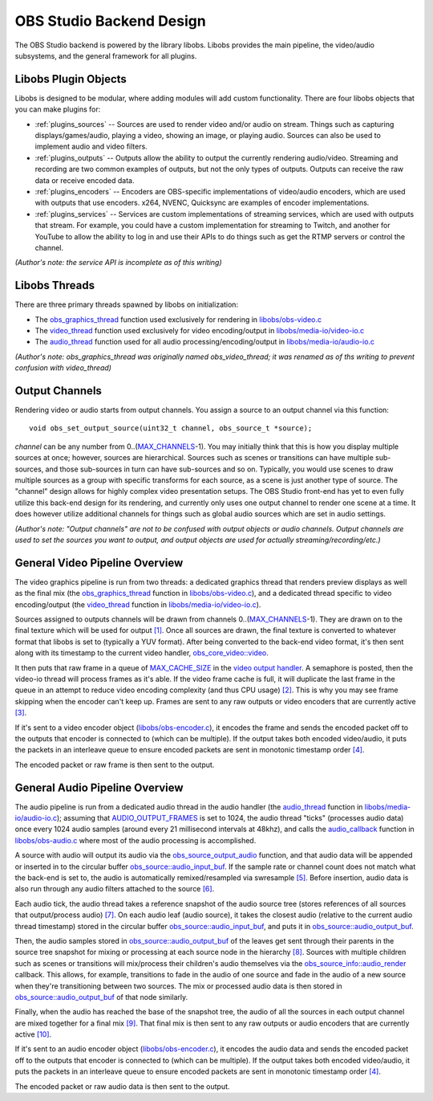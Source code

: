 OBS Studio Backend Design
=========================
The OBS Studio backend is powered by the library libobs.  Libobs
provides the main pipeline, the video/audio subsystems, and the general
framework for all plugins.

Libobs Plugin Objects
---------------------
Libobs is designed to be modular, where adding modules will add custom
functionality.  There are four libobs objects that you can make plugins
for:

- :ref:`plugins_sources` -- Sources are used to render video and/or
  audio on stream.  Things such as capturing displays/games/audio,
  playing a video, showing an image, or playing audio.  Sources can also
  be used to implement audio and video filters.

- :ref:`plugins_outputs` -- Outputs allow the ability to output the
  currently rendering audio/video.  Streaming and recording are two
  common examples of outputs, but not the only types of outputs.
  Outputs can receive the raw data or receive encoded data.

- :ref:`plugins_encoders` -- Encoders are OBS-specific implementations
  of video/audio encoders, which are used with outputs that use
  encoders.  x264, NVENC, Quicksync are examples of encoder
  implementations.

- :ref:`plugins_services` -- Services are custom implementations of
  streaming services, which are used with outputs that stream.  For
  example, you could have a custom implementation for streaming to
  Twitch, and another for YouTube to allow the ability to log in and use
  their APIs to do things such as get the RTMP servers or control the
  channel.
  
*(Author's note: the service API is incomplete as of this writing)*

Libobs Threads
--------------
There are three primary threads spawned by libobs on initialization:

- The obs_graphics_thread_ function used exclusively for rendering in
  `libobs/obs-video.c`_

- The video_thread_ function used exclusively for video encoding/output
  in `libobs/media-io/video-io.c`_

- The audio_thread_ function used for all audio
  processing/encoding/output in `libobs/media-io/audio-io.c`_

*(Author's note: obs_graphics_thread was originally named
obs_video_thread; it was renamed as of ths writing to prevent confusion
with video_thread)*

Output Channels
---------------
Rendering video or audio starts from output channels.  You assign a
source to an output channel via this function::

  void obs_set_output_source(uint32_t channel, obs_source_t *source);

*channel* can be any number from 0..(MAX_CHANNELS_-1).
You may initially think that this is how you display multiple sources at
once; however, sources are hierarchical.  Sources such as scenes or
transitions can have multiple sub-sources, and those sub-sources in turn
can have sub-sources and so on.  Typically, you would use scenes to draw
multiple sources as a group with specific transforms for each source, as
a scene is just another type of source.  The "channel" design allows for
highly complex video presentation setups.  The OBS Studio front-end has
yet to even fully utilize this back-end design for its rendering, and
currently only uses one output channel to render one scene at a time.
It does however utilize additional channels for things such as global
audio sources which are set in audio settings.

*(Author's note: "Output channels" are not to be confused with output
objects or audio channels.  Output channels are used to set the sources
you want to output, and output objects are used for actually
streaming/recording/etc.)*

General Video Pipeline Overview
-------------------------------
The video graphics pipeline is run from two threads: a dedicated
graphics thread that renders preview displays as well as the final mix
(the obs_graphics_thread_ function in `libobs/obs-video.c`_), and a
dedicated thread specific to video encoding/output (the video_thread_
function in `libobs/media-io/video-io.c`_).

Sources assigned to outputs channels will be drawn from channels
0..(MAX_CHANNELS_-1).  They are drawn on to the final texture which will
be used for output `[1]`_.  Once all sources are drawn, the final
texture is converted to whatever format that libobs is set to (typically
a YUV format).  After being converted to the back-end video format, it's
then sent along with its timestamp to the current video handler,
`obs_core_video::video`_.

It then puts that raw frame in a queue of MAX_CACHE_SIZE_ in the `video
output handler`_.  A semaphore is posted, then the video-io thread will
process frames as it's able.  If the video frame cache is full, it will
duplicate the last frame in the queue in an attempt to reduce video
encoding complexity (and thus CPU usage) `[2]`_.  This is why you may
see frame skipping when the encoder can't keep up.  Frames are sent to
any raw outputs or video encoders that are currently active `[3]`_.

If it's sent to a video encoder object (`libobs/obs-encoder.c`_), it
encodes the frame and sends the encoded packet off to the outputs that
encoder is connected to (which can be multiple).  If the output takes
both encoded video/audio, it puts the packets in an interleave queue to
ensure encoded packets are sent in monotonic timestamp order `[4]`_.

The encoded packet or raw frame is then sent to the output.

General Audio Pipeline Overview
-------------------------------
The audio pipeline is run from a dedicated audio thread in the audio
handler (the `audio_thread`_ function in `libobs/media-io/audio-io.c`_);
assuming that AUDIO_OUTPUT_FRAMES_ is set to 1024, the audio thread
"ticks" (processes audio data) once every 1024 audio samples (around
every 21 millisecond intervals at 48khz), and calls the audio_callback_
function in `libobs/obs-audio.c`_ where most of the audio processing is
accomplished.

A source with audio will output its audio via the
obs_source_output_audio_ function, and that audio data will be appended
or inserted in to the circular buffer `obs_source::audio_input_buf`_.
If the sample rate or channel count does not match what the back-end is
set to, the audio is automatically remixed/resampled via swresample
`[5]`_.  Before insertion, audio data is also run through any audio
filters attached to the source `[6]`_.

Each audio tick, the audio thread takes a reference snapshot of the
audio source tree (stores references of all sources that output/process
audio) `[7]`_.  On each audio leaf (audio source), it takes the closest
audio (relative to the current audio thread timestamp) stored in the
circular buffer `obs_source::audio_input_buf`_, and puts it in
`obs_source::audio_output_buf`_.

Then, the audio samples stored in `obs_source::audio_output_buf`_ of the
leaves get sent through their parents in the source tree snapshot for
mixing or processing at each source node in the hierarchy `[8]`_.
Sources with multiple children such as scenes or transitions will
mix/process their children's audio themselves via the
`obs_source_info::audio_render`_ callback.  This allows, for example,
transitions to fade in the audio of one source and fade in the audio of
a new source when they're transitioning between two sources.  The mix or
processed audio data is then stored in `obs_source::audio_output_buf`_
of that node similarly.

Finally, when the audio has reached the base of the snapshot tree, the
audio of all the sources in each output channel are mixed together for a
final mix `[9]`_.  That final mix is then sent to any raw outputs or
audio encoders that are currently active `[10]`_.

If it's sent to an audio encoder object (`libobs/obs-encoder.c`_), it
encodes the audio data and sends the encoded packet off to the outputs
that encoder is connected to (which can be multiple).  If the output
takes both encoded video/audio, it puts the packets in an interleave
queue to ensure encoded packets are sent in monotonic timestamp order
`[4]`_.

The encoded packet or raw audio data is then sent to the output.

.. _obs_graphics_thread: https://github.com/jp9000/obs-studio/blob/2c58185af3c85f4e594a4c067c9dfe5fa4b5b0a9/libobs/obs-video.c#L588-L651
.. _libobs/obs-audio.c: https://github.com/jp9000/obs-studio/blob/master/libobs/obs-audio.c
.. _libobs/obs-video.c: https://github.com/jp9000/obs-studio/blob/master/libobs/obs-video.c
.. _video_thread: https://github.com/jp9000/obs-studio/blob/2c58185af3c85f4e594a4c067c9dfe5fa4b5b0a9/libobs/media-io/video-io.c#L169-L195
.. _libobs/media-io/video-io.c: https://github.com/jp9000/obs-studio/blob/master/libobs/media-io/video-io.c
.. _video output handler: https://github.com/jp9000/obs-studio/blob/master/libobs/media-io/video-io.c
.. _audio_thread: https://github.com/jp9000/obs-studio/blob/2c58185af3c85f4e594a4c067c9dfe5fa4b5b0a9/libobs/media-io/audio-io.c#L241-L282
.. _libobs/media-io/audio-io.c: https://github.com/jp9000/obs-studio/blob/master/libobs/media-io/audio-io.c
.. _MAX_CHANNELS: https://github.com/jp9000/obs-studio/blob/2c58185af3c85f4e594a4c067c9dfe5fa4b5b0a9/libobs/obs-defs.h#L20-L21
.. _[1]: https://github.com/jp9000/obs-studio/blob/2c58185af3c85f4e594a4c067c9dfe5fa4b5b0a9/libobs/obs-video.c#L99-L129
.. _obs_core_video::video: https://github.com/jp9000/obs-studio/blob/2c58185af3c85f4e594a4c067c9dfe5fa4b5b0a9/libobs/obs-internal.h#L250
.. _MAX_CACHE_SIZE: https://github.com/jp9000/obs-studio/blob/2c58185af3c85f4e594a4c067c9dfe5fa4b5b0a9/libobs/media-io/video-io.c#L34
.. _[2]: https://github.com/jp9000/obs-studio/blob/2c58185af3c85f4e594a4c067c9dfe5fa4b5b0a9/libobs/media-io/video-io.c#L431-L434
.. _[3]: https://github.com/jp9000/obs-studio/blob/2c58185af3c85f4e594a4c067c9dfe5fa4b5b0a9/libobs/media-io/video-io.c#L115-L167
.. _libobs/obs-encoder.c: https://github.com/jp9000/obs-studio/blob/master/libobs/obs-encoder.c
.. _[4]: https://github.com/jp9000/obs-studio/blob/2c58185af3c85f4e594a4c067c9dfe5fa4b5b0a9/libobs/obs-output.c#L1382-L1439
.. _AUDIO_OUTPUT_FRAMES: https://github.com/jp9000/obs-studio/blob/2c58185af3c85f4e594a4c067c9dfe5fa4b5b0a9/libobs/media-io/audio-io.h#L30
.. _audio_callback: https://github.com/jp9000/obs-studio/blob/2c58185af3c85f4e594a4c067c9dfe5fa4b5b0a9/libobs/obs-audio.c#L367-L485
.. _obs_source_output_audio: https://github.com/jp9000/obs-studio/blob/2c58185af3c85f4e594a4c067c9dfe5fa4b5b0a9/libobs/obs-source.c#L2578-L2608
.. _obs_source::audio_input_buf: https://github.com/jp9000/obs-studio/blob/2c58185af3c85f4e594a4c067c9dfe5fa4b5b0a9/libobs/obs-source.c#L1280-L1283
.. _[5]: https://github.com/jp9000/obs-studio/blob/2c58185af3c85f4e594a4c067c9dfe5fa4b5b0a9/libobs/obs-source.c#L2561-L2563
.. _[6]: https://github.com/jp9000/obs-studio/blob/2c58185af3c85f4e594a4c067c9dfe5fa4b5b0a9/libobs/obs-source.c#L2591
.. _[7]: https://github.com/jp9000/obs-studio/blob/2c58185af3c85f4e594a4c067c9dfe5fa4b5b0a9/libobs/obs-audio.c#L393-L415
.. _obs_source::audio_output_buf: https://github.com/jp9000/obs-studio/blob/2c58185af3c85f4e594a4c067c9dfe5fa4b5b0a9/libobs/obs-internal.h#L580
.. _[8]: https://github.com/jp9000/obs-studio/blob/2c58185af3c85f4e594a4c067c9dfe5fa4b5b0a9/libobs/obs-audio.c#L417-L423
.. _obs_source_info::audio_render: https://github.com/jp9000/obs-studio/blob/2c58185af3c85f4e594a4c067c9dfe5fa4b5b0a9/libobs/obs-source.h#L410-L412
.. _[9]: https://github.com/jp9000/obs-studio/blob/2c58185af3c85f4e594a4c067c9dfe5fa4b5b0a9/libobs/obs-audio.c#L436-L453
.. _[10]: https://github.com/jp9000/obs-studio/blob/2c58185af3c85f4e594a4c067c9dfe5fa4b5b0a9/libobs/media-io/audio-io.c#L144-L165
